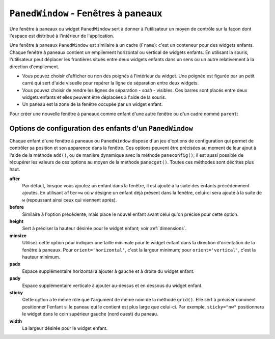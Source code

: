.. _PANEDWINDOW:

**********************************************
``PanedWindow`` - Fenêtres à paneaux
**********************************************

Une fenêtre à paneaux ou widget ``PanedWindow`` sert à donner à l'utilisateur un moyen de contrôle sur la façon dont l'espace est distribué à l'intérieur de l'application.

Une fenêtre à paneaux ``PanedWindow`` est similaire à un cadre (``Frame``): c'est un conteneur pour des widgets enfants. Chaque fenêtre à paneaux contient un empilement horizontal ou vertical de widgets enfants. En utilisant la souris, l'utilisateur peut déplacer les frontières situés entre deux widgets enfants dans un sens ou un autre relativement à la direction d'empilement.

* Vous pouvez choisir d'afficher ou non des poignés à l'intérieur du widget. Une poignée est figurée par un petit carré qui sert d'aide visuelle pour repérer la ligne de séparation entre deux widgets.

* Vous pouvez choisir de rendre les lignes de séparation - *sash* - visibles. Ces barres sont placés entre deux widgets enfants et elles peuvent être déplacées à l'aide de la souris.

* Un paneau est la zone de la fenêtre occupée par un widget enfant.

Pour créer une nouvelle fenêtre à paneaux comme enfant d'une autre fenêtre ou d'un cadre nommé ``parent``:

.. py:class:: PanedWindow(parent, option, ...)

        Ce constructeur retourne la nouvelle fenêtre à paneaux ``PanedWindow`` créée. Voici les options disponibles:

        :arg bg:
                (ou **background**) La couleur d'arrière plan utilisée derrière les widgets enfants; voir :ref:`couleurs`.
        :arg bd:
                (ou **borderwidth**) La largeur de la bordure du widget; 2 pixels par défaut. Voir :ref:`dimensions`.
        :arg cursor: 
                Le pointeur de souris utilisé lorsque la souris est au-dessus de la fenêtre; voir :ref:`pointeurs`.
        :arg handlepad: 
                Utilisez cette option pour préciser la distance à laquelle est placée la poignée (*handle*) sur sa ligne de séparation (*sash*) relativement au bord gauche de cette ligne pour un empilement vertical (``orient='vertical'``) ou au bord haut pour un empilement horizontal (``orient='horizontal'``). La valeur par défaut est 8 pixels.
        :arg handlesize: 
                Utilisez cette option pour préciser la taille de la poignée qui a toujours une forme carrée. Sa valeur par défaut est 8 pixels.
        :arg height: 
                La hauteur du widget. Si aucune valeur n'est indiquée, elle est déterminée par les hauteurs des widgets enfants.
        :arg opaqueresize: 
                Cette option sert à contrôler les opérations de redistribution de l'espace. Par défaut sa valeur est ``True`` et la redistribution de l'espace est réalisée de manière continue au fur et à mesure que l'utilisateur déplace une ligne de séparation. Si cette option est réglée avec la valeur ``False``, le redimensionnement effectif n'est réalisé que lorsque l'utilisateur relâche le bouton de la souris.
        :arg orient: 
                Pour empiler les widgets enfants de la gauche vers la droite, utiliser la valeur ``'horizontal'``. Pour les empiler de haut en bas, utiliser ``'vertical'``.
        :arg relief: 
                Sert à indiquer le relief de la bordure de la fenêtre; voir :ref:`reliefs`. La valeur par défaut est ``'flat'``.
        :arg sashpad: 
                Utilisez cette option pour réserver un espace supplémentaire de chaque côtés des lignes de séparation entre les widgets enfants. Sa valeur par défaut est 0.
        :arg sashrelief: 
                Sert à préciser le relief des lignes de séparation (*sashes*) entre les widgets enfants; voir :ref:`reliefs`. Sa valeur par défaut est ``'flat'``.
        :arg sashwidth: 
                Sert à préciser l'épaisseur des lignes de séparations. 2 pixels par défaut.
        :arg showhandle: 
                Utilisez ``showhandle=True`` pour afficher les poignées. La valeur par défaut est ``False`` mais l'utilisateur peut toujours déplacer les lignes de séparation entre les widgets enfants. La poignée est simplement une aide visuelle.
        :arg width: 
                La largeur de la fenêtre. Si vous ne précisez pas sa valeur, elle sera déterminée par les largeurs des widgets enfants qu'elle contient.

        Pour ajouter des widgets enfants à un fenêtre à paneaux, créez les comme enfant de cette fenêtre, mais, au lieu de les placer en utilisant un gestionnaire de positionnement comme ``grid()`` ou ``pack()``, utilisez la méthode add() de la fenêtre à paneaux.

        Voici les méthodes disponibles pour les fenêtre à paneaux ou widget ``PanedWindow``:

        .. py:method:: add(enfant, option=valeur ...)

                    Utilisez cette méthode pour ajouter le widget *enfant* donné après ceux qui ont déjà été éventuellement ajoutés à cette fenêtre. Commencez par créer le widget *enfant* en utilisant cette fenêtre comme parent, mais n'utilisez aucun gestionnaire de positionnement comme ``grid()`` ou ``pack()`` pour le placer. Ensuite, appelez ``add(enfant)`` et celui-ci apparaîtra dans la fenêtre après tous les autres (s'il y en a).

                    Afin de contrôler l'apparence et la position du widget *enfant*, précisez au moment de l'appel certaines options. Voir :ref:`panedwconf`. Vous pouvez modifier ces options de manière dynamique en utilisant la méthode ``paneconfig()`` ou récupérer leur valeur en utilisant la méthode ``panecget()``; ces méthodes sont décrites un peu plus loin.

        .. py:method:: forget(enfant)

                    Supprime le widget *enfant* donné en argument.

        .. py:method:: identify(x, y)

                    Pour une position donnée *(x, y)* relative à la fenêtre, cette méthode retourne une valeur qui décrit l'élément graphique situé à cette position.

                    * si l'élément graphique est un widget enfant ou une sous-fenêtre qui le contient, la méthode retourne une chaîne vide.

                    * s'il s'agit d'une ligne de séparation entre deux widgets enfants, la valeur de retour est un 2-tuple ``(n,'sash')`` où ``n`` est 0 pour la première ligne, 1 pour la deuxième et ainsi de suite.

                    * s'il s'agit d'une poignée, la valeur de retour est un 2-tuple ``(n,'handle')`` où ``n`` a la même signication que pour les lignes de démarcation.

        .. py:method:: panecget(enfant, option)

                    Sert à récupérer la valeur actuelle, pour le widget *enfant*, de l'*option* précisée en deuxième argument à l'aide d'une chaîne de carctères. Pour connaître la liste des options possibles, voir :ref:`panedwconf`. 

        .. py:method:: paneconfig(enfant, option=value, ...)

                    Sert à configurer les options du widget *enfant* pour cette fenêtre. Les options disponibles sont décrites plus loin, voir :ref:`panedwconf`. 

        .. py:method:: panes()

                    Retourne la liste des widgets enfants de la fenêtre (de la gauche vers la droite ou du haut vers le bas selon son orientation).

        .. py:method:: remove(enfant)

                    Supprime l'*enfant* donné; c'est la même action que celle qu'on obtient avec la méthode ``forget()``.

        .. py:method:: sash_coord(index)

                    Retourne la position du la ligne de séparation de numéro *index*. La ligne de démarcation d'*index* 0 est celle qui sépare les deux premiers widgets enfants, celle d'*index* 1 celle qui sépare le second et le troisième; et ainsi de suite. La valeur de retour est un tupe *(x, y)* qui contient les coordonnées du bord supérieur gauche de la ligne de démarcation (qui est en fait un rectangle très fin).

        .. py:method:: sash_place(index, x, y)

                    Utilisez cette méthode pour repositionner la ligne de démarcation *index*. *x* et *y* précisent les nouvelles coordonnées du coin supérieur gauche de la ligne de démarcation *index*. Tkinter ignore la valeur de la coordonnée perpendiculaire à l'orientation de la fenêtre: *x* est la valeur utile pour repositionner une ligne de démarcation d'une fenêtre avec ``orient=horizontal`` et *y* celle qui agit effectivement pour ``orient=vertical``.
    
.. _panedwconf:
                    
Options de configuration des enfants d'un ``PanedWindow``
=========================================================

Chaque enfant d'une fenêtre à paneaux ou ``PanedWindow`` dispose d'un jeu d'options de configuration qui permet de contrôler sa position et son apparence dans la fenêtre. Ces options peuvent être précisées au moment de leur ajout à l'aide de la méthode ``add()``, ou de manière dynamique avec la méthode ``paneconfig()``; il est aussi possible de récupérer les valeurs de ces options au moyen de la méthode ``panecget()``. Toutes ces méthodes sont décrites plus haut.

**after**
        Par défaut, lorsque vous ajoutez un enfant dans la fenêtre, il est ajouté à la suite des enfants précédemment ajoutés. En utilisant ``after=w`` où ``w`` désigne un enfant déjà présent dans la fenêtre, celui-ci sera ajouté à la suite de ``w`` (repoussant ainsi ceux qui viennent après).
**before**
        Similaire à l'option précédente, mais place le nouvel enfant avant celui qu'on précise pour cette option.
**height**
        Sert à préciser la hauteur désirée pour le widget enfant; voir :ref:`dimensions`.
**minsize**
        Utilisez cette option pour indiquer une taille minimale pour le widget enfant dans la direction d'orientation de la fenêtre à paneaux. Pour ``orient='horizontal'``, c'est la largeur minimum; pour ``orient='vertical'``, c'est la hauteur minimum.
**padx**
        Espace supplémentaire horizontal à ajouter à gauche et à droite du widget enfant.
**pady**
        Espace supplémentaire verticale à ajouter au-dessus et en dessous du widget enfant.
**sticky**
        Cette option a le même rôle que l'argument de même nom de la méthode ``grid()``. Elle sert à préciser comment positionner l'enfant si le paneau qui le contient est plus large que celui-ci. Par exemple, ``sticky="nw"`` positionnera le widget dans le coin supérieur gauche (nord ouest) du paneau.
**width**
        La largeur désirée pour le widget enfant.
